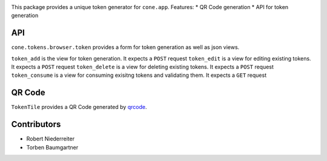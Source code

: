 .. image:: https://img.shields.io/pypi/v/cone.tokens.svg
    :target: https://pypi.python.org/pypi/cone.tokens
    :alt: Latest PyPI version

.. image:: https://img.shields.io/pypi/dm/cone.tokens.svg
    :target: https://pypi.python.org/pypi/cone.tokens
    :alt: Number of PyPI downloads

.. image:: https://github.com/conestack/cone.tokens/actions/workflows/python-package.yml/badge.svg
    :target: https://github.com/conestack/cone.tokens/actions/workflows/python-package.yml
    :alt: Package build

.. image:: https://coveralls.io/repos/github/bluedynamics/cone.tokens/badge.svg?branch=master
    :target: https://coveralls.io/github/bluedynamics/cone.tokens?branch=master

This package provides a unique token generator for ``cone.app``.
Features:
* QR Code generation
* API for token generation

API
===

``cone.tokens.browser.token`` provides a form for token generation as well as json views.

``token_add`` is the view for token generation. It expects a ``POST`` request
``token_edit`` is a view for editing existing tokens. It expects a ``POST`` request
``token_delete`` is a view for deleting existing tokens. It expects a ``POST`` request
``token_consume`` is a view for consuming exisitng tokens and validating them. It expects a ``GET`` request

QR Code
=======

``TokenTile`` provides a QR Code generated by `qrcode <https://github.com/chartjs/chartjs-adapter-luxon>`_.

Contributors
============

- Robert Niederreiter
- Torben Baumgartner
